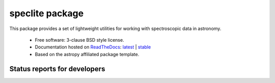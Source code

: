 speclite package
================

.. image:: http://img.shields.io/badge/powered%20by-AstroPy-orange.svg?style=flat
    :target: http://www.astropy.org
    :alt: Powered by Astropy Badge

This package provides a set of lightweight utilities for working with spectroscopic data in astronomy.

 * Free software: 3-clause BSD style license.
 * Documentation hosted on `ReadTheDocs <http://readthedocs.org>`_: `latest <http://speclite.readthedocs.org/en/latest/>`_ | `stable <http://speclite.readthedocs.org/en/stable/>`_
 * Based on the astropy affiliated package template.

Status reports for developers
-----------------------------

.. image:: https://travis-ci.org/astropy/package-template.png?branch=master
    :target: https://travis-ci.org/astropy/package-template
    :alt: Test Status

.. image:: https://readthedocs.org/projects/speclite/badge/?version=latest
    :target: https://readthedocs.org/projects/speclite/?badge=latest
    :alt: Documentation Status

.. image:: https://coveralls.io/repos/dkirkby/speclite/badge.svg?branch=master&service=github
    :target: https://coveralls.io/github/dkirkby/speclite?branch=master
    :alt: Coverage Status
